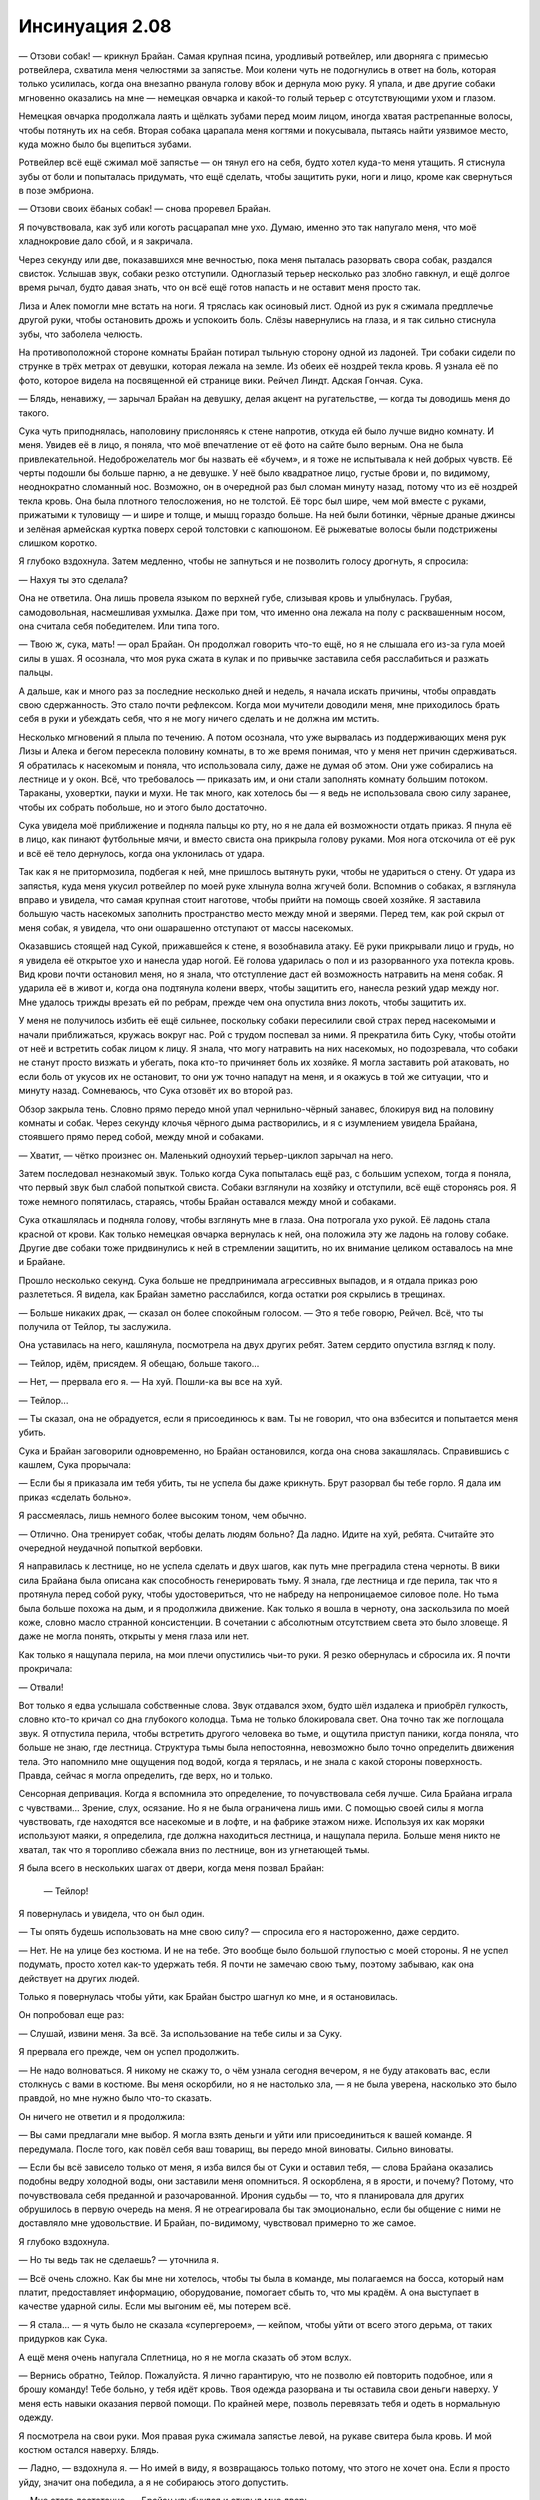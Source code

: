 ﻿Инсинуация 2.08
##################################
— Отзови собак! — крикнул Брайан.
Самая крупная псина, уродливый ротвейлер, или дворняга с примесью ротвейлера, схватила меня челюстями за запястье. Мои колени чуть не подогнулись в ответ на боль, которая только усилилась, когда она внезапно рванула голову вбок и дернула мою руку. Я упала, и две другие собаки мгновенно оказались на мне — немецкая овчарка и какой-то голый терьер с отсутствующими ухом и глазом.

Немецкая овчарка продолжала лаять и щёлкать зубами перед моим лицом, иногда хватая растрепанные волосы, чтобы потянуть их на себя. Вторая собака царапала меня когтями и покусывала, пытаясь найти уязвимое место, куда можно было бы вцепиться зубами.

Ротвейлер всё ещё сжимал моё запястье —  он тянул его на себя, будто хотел куда-то меня утащить. Я стиснула зубы от боли и попыталась придумать, что ещё сделать, чтобы защитить руки, ноги и лицо, кроме как свернуться в позе эмбриона.

— Отзови своих ёбаных собак! — снова проревел Брайан.

Я почувствовала, как зуб или коготь расцарапал мне ухо. Думаю, именно это так напугало меня, что моё хладнокровие дало сбой, и я закричала.

Через секунду или две, показавшихся мне вечностью, пока меня пыталась разорвать свора собак, раздался свисток. Услышав звук, собаки резко отступили. Одноглазый терьер несколько раз злобно гавкнул, и ещё долгое время рычал, будто давая знать, что он всё ещё готов напасть и не оставит меня просто так.

Лиза и Алек помогли мне встать на ноги. Я тряслась как осиновый лист. Одной из рук я сжимала предплечье другой руки, чтобы остановить дрожь и успокоить боль. Слёзы навернулись на глаза, и я так сильно стиснула зубы, что заболела челюсть.

На противоположной стороне комнаты Брайан потирал тыльную сторону одной из ладоней. Три собаки сидели по струнке в трёх метрах от девушки, которая лежала на земле. Из обеих её ноздрей текла кровь. Я узнала её по фото, которое видела на посвященной ей странице вики. Рейчел Линдт. Адская Гончая. Сука.

— Блядь, ненавижу, — зарычал Брайан на девушку, делая акцент на ругательстве, — когда ты доводишь меня до такого.

Сука чуть приподнялась, наполовину прислоняясь к стене напротив, откуда ей было лучше видно комнату. И меня. Увидев её в лицо, я поняла, что моё впечатление от её фото на сайте было верным. Она не была привлекательной. Недоброжелатель мог бы назвать её «бучем», и я тоже не испытывала к ней добрых чувств. Её черты подошли бы больше парню, а не девушке. У неё было квадратное лицо, густые брови и, по видимому, неоднократно сломанный нос. Возможно, он в очередной раз был сломан минуту назад, потому что из её ноздрей текла кровь. Она была плотного телосложения, но не толстой. Её торс был шире, чем мой вместе с руками, прижатыми к туловищу — и шире и толще, и мышц гораздо больше. На ней были ботинки, чёрные драные джинсы и зелёная армейская куртка поверх серой толстовки с капюшоном. Её рыжеватые волосы были подстрижены слишком коротко.

Я глубоко вздохнула. Затем медленно, чтобы не запнуться и не позволить голосу дрогнуть, я спросила:

— Нахуя ты это сделала?

Она не ответила. Она лишь провела языком по верхней губе, слизывая кровь и улыбнулась. Грубая, самодовольная, насмешливая ухмылка. Даже при том, что именно она лежала на полу с расквашенным носом, она считала себя победителем. Или типа того.

— Твою ж, сука, мать! — орал Брайан. Он продолжал говорить что-то ещё, но я не слышала его из-за гула моей силы в ушах. Я осознала, что моя рука сжата в кулак и по привычке заставила себя расслабиться и разжать пальцы.

А дальше, как и много раз за последние несколько дней и недель, я начала искать причины, чтобы оправдать свою сдержанность. Это стало почти рефлексом. Когда мои мучители доводили меня, мне приходилось брать себя в руки и убеждать себя, что я не могу ничего сделать и не должна им мстить.

Несколько мгновений я плыла по течению. А потом осознала, что уже вырвалась из поддерживающих меня рук Лизы и Алека и бегом пересекла половину комнаты, в то же время понимая, что у меня нет причин сдерживаться. Я обратилась к насекомым и поняла, что использовала силу, даже не думая об этом. Они уже собирались на лестнице и у окон. Всё, что требовалось — приказать им, и они стали заполнять комнату большим потоком. Тараканы, уховертки, пауки и мухи. Не так много, как хотелось бы — я ведь не использовала свою силу заранее, чтобы их собрать побольше, но и этого было достаточно.

Сука увидела моё приближение и подняла пальцы ко рту, но я не дала ей возможности отдать приказ. Я пнула её в лицо, как пинают футбольные мячи, и вместо свиста она прикрыла голову руками. Моя нога отскочила от её рук и всё её тело дернулось, когда она уклонилась от удара.

Так как я не притормозила, подбегая к ней, мне пришлось вытянуть руки, чтобы не удариться о стену. От удара из запястья, куда меня укусил ротвейлер по моей руке хлынула волна жгучей боли. Вспомнив о собаках, я взглянула вправо и увидела, что самая крупная стоит наготове, чтобы прийти на помощь своей хозяйке. Я заставила большую часть насекомых заполнить пространство место между мной и зверями. Перед тем, как рой скрыл от меня собак, я увидела, что они ошарашенно отступают от массы насекомых.

Оказавшись стоящей над Сукой, прижавшейся к стене, я возобнавила атаку. Её руки прикрывали лицо и грудь, но я увидела её открытое ухо и нанесла удар ногой. Её голова ударилась о пол и из разорванного уха потекла кровь. Вид крови почти остановил меня, но я знала, что отступление даст ей возможность натравить на меня собак. Я ударила её в живот и, когда она подтянула колени вверх, чтобы защитить его, нанесла резкий удар между ног. Мне удалось трижды врезать ей по ребрам, прежде чем она опустила вниз локоть, чтобы защитить их.

У меня не получилось избить её ещё сильнее, поскольку собаки пересилили свой страх перед насекомыми и начали приближаться, кружась вокруг нас. Рой с трудом поспевал за ними. Я прекратила бить Суку, чтобы отойти от неё и встретить собак лицом к лицу. Я знала, что могу натравить на них насекомых, но подозревала, что собаки не станут просто визжать и убегать, пока кто-то причиняет боль их хозяйке. Я могла заставить рой атаковать, но если боль от укусов их не остановит, то они уж точно нападут на меня, и я окажусь в той же ситуации, что и минуту назад. Сомневаюсь, что Сука отзовёт их во второй раз.

Обзор закрыла тень. Словно прямо передо мной упал чернильно-чёрный занавес, блокируя вид на половину комнаты и собак. Через секунду клочья чёрного дыма растворились, и я с изумлением увидела Брайана, стоявшего прямо перед собой, между мной и собаками.

— Хватит, — чётко произнес он. Маленький одноухий терьер-циклоп зарычал на него.

Затем последовал незнакомый звук. Только когда Сука попыталась ещё раз, с большим успехом, тогда я поняла, что первый звук был слабой попыткой свиста. Собаки взглянули на хозяйку и отступили, всё ещё сторонясь роя. Я тоже немного попятилась, стараясь, чтобы Брайан оставался между мной и собаками.

Сука откашлялась и подняла голову, чтобы взглянуть мне в глаза. Она потрогала ухо рукой. Её ладонь стала красной от крови. Как только немецкая овчарка вернулась к ней, она положила эту же ладонь на голову собаке. Другие две собаки тоже придвинулись к ней в стремлении защитить, но их внимание целиком оставалось на мне и Брайане.

Прошло несколько секунд. Сука больше не предпринимала агрессивных выпадов, и я отдала приказ рою разлететься. Я видела, как Брайан заметно расслабился, когда остатки роя скрылись в трещинах.

— Больше никаких драк, — сказал он более спокойным голосом. — Это я тебе говорю, Рейчел. Всё, что ты получила от Тейлор, ты заслужила.

Она уставилась на него, кашлянула, посмотрела на двух других ребят. Затем сердито опустила взгляд к полу.

— Тейлор, идём, присядем. Я обещаю, больше такого...

— Нет, — прервала его я. — На хуй. Пошли-ка вы все на хуй.

— Тейлор...

— Ты сказал, она не обрадуется, если я присоединюсь к вам. Ты не говорил, что она взбесится и попытается меня убить.

Сука и Брайан заговорили одновременно, но Брайан остановился, когда она снова закашлялась. Справившись с кашлем, Сука прорычала:

— Если бы я приказала им тебя убить, ты не успела бы даже крикнуть. Брут разорвал бы тебе горло. Я дала им приказ «сделать больно».

Я рассмеялась, лишь немного более высоким тоном, чем обычно.

— Отлично. Она тренирует собак, чтобы делать людям больно? Да ладно. Идите на хуй, ребята. Считайте это очередной неудачной попыткой вербовки.

Я направилась к лестнице, но не успела сделать и двух шагов, как путь мне преградила стена черноты. В вики сила Брайана была описана как способность генерировать тьму. Я знала, где лестница и где перила, так что я протянула перед собой руку, чтобы удостовериться, что не набреду на непроницаемое силовое поле. Но тьма была больше похожа на дым, и я продолжила движение. Как только я вошла в черноту, она заскользила по моей коже, словно масло странной консистенции. В сочетании с абсолютным отсутствием света это было зловеще. Я даже не могла понять, открыты у меня глаза или нет.

Как только я нащупала перила, на мои плечи опустились чьи-то руки. Я резко обернулась и сбросила их. Я почти прокричала:

— Отвали!

Вот только я едва услышала собственные слова. Звук отдавался эхом, будто шёл издалека и приобрёл гулкость, словно кто-то кричал со дна глубокого колодца. Тьма не только блокировала свет. Она точно так же поглощала звук. Я отпустила перила, чтобы встретить другого человека во тьме, и ощутила приступ паники, когда поняла, что больше не знаю, где лестница. Структура тьмы была непостоянна, невозможно было точно определить движения тела. Это напомнило мне ощущения под водой, когда я терялась, и не знала с какой стороны поверхность. Правда, сейчас я могла определить, где верх, но и только.

Сенсорная депривация. Когда я вспомнила это определение, то почувствовала себя лучше. Сила Брайана играла с чувствами... Зрение, слух, осязание. Но я не была ограничена лишь ими. С помощью своей силы я могла чувствовать, где находятся все насекомые и в лофте, и на фабрике этажом ниже. Используя их как моряки используют маяки, я определила, где должна находиться лестница, и нащупала перила. Больше меня никто не хватал, так что я торопливо сбежала вниз по лестнице, вон из угнетающей тьмы.

Я была всего в нескольких шагах от двери, когда меня позвал Брайан:

 — Тейлор!

Я повернулась и увидела, что он был один.

— Ты опять будешь использовать на мне свою силу? — спросила его я настороженно, даже сердито.

— Нет. Не на улице без костюма. И не на тебе. Это вообще было большой глупостью с моей стороны. Я не успел подумать, просто хотел как-то удержать тебя. Я почти не замечаю свою тьму, поэтому забываю, как она действует на других людей.

Только я повернулась чтобы уйти, как Брайан быстро шагнул ко мне, и я остановилась.

Он попробовал еще раз:

— Слушай, извини меня. За всё. За использование на тебе силы и за Суку.

Я прервала его прежде, чем он успел продолжить.

— Не надо волноваться. Я никому не скажу то, о чём узнала сегодня вечером, я не буду атаковать вас, если столкнусь с вами в костюме. Вы меня оскорбили, но я не настолько зла, — я не была уверена, насколько это было правдой, но мне нужно было что-то сказать.

Он ничего не ответил и я продолжила:

— Вы сами предлагали мне выбор. Я могла взять деньги и уйти или присоединиться к вашей команде. Я передумала. После того, как повёл себя ваш товарищ, вы передо мной виноваты. Сильно виноваты.

— Если бы всё зависело только от меня, я изба вился бы от Суки и оставил тебя, — слова Брайана оказались подобны ведру холодной воды, они заставили меня опомниться. Я оскорблена, я в ярости, и почему? Потому, что почувствовала себя преданной и разочарованной. Ирония судьбы — то, что я планировала для других обрушилось в первую очередь на меня. Я не отреагировала бы так эмоционально, если бы общение с ними не доставляло мне удовольствие. И Брайан, по-видимому, чувствовал примерно то же самое.

Я глубоко вздохнула. 

— Но ты ведь так не сделаешь? — уточнила я.

— Всё очень сложно. Как бы мне ни хотелось, чтобы ты была в команде, мы полагаемся на босса, который нам платит, предоставляет информацию, оборудование, помогает сбыть то, что мы крадём. А она выступает в качестве ударной силы. Если мы выгоним её, мы потерем всё.

— Я стала... — я чуть было не сказала «супергероем», — кейпом, чтобы уйти от всего этого дерьма, от таких придурков как Сука.

А ещё меня очень напугала Сплетница, но я не могла сказать об этом вслух.

— Вернись обратно, Тейлор. Пожалуйста. Я лично гарантирую, что не позволю ей повторить подобное, или я брошу команду! Тебе больно, у тебя идёт кровь. Твоя одежда разорвана и ты оставила свои деньги наверху. У меня есть навыки оказания первой помощи. По крайней мере, позволь перевязать тебя и одеть в нормальную одежду.

Я посмотрела на свои руки. Моя правая рука сжимала запястье левой, на рукаве свитера была кровь. И мой костюм остался наверху. Блядь.

— Ладно, — вздохнула я. — Но имей в виду, я возвращаюсь только потому, что этого не хочет она. Если я просто уйду, значит она победила, а я не собираюсь этого допустить.

— Мне этого достаточно, — Брайан улыбнулся и открыл мне дверь.